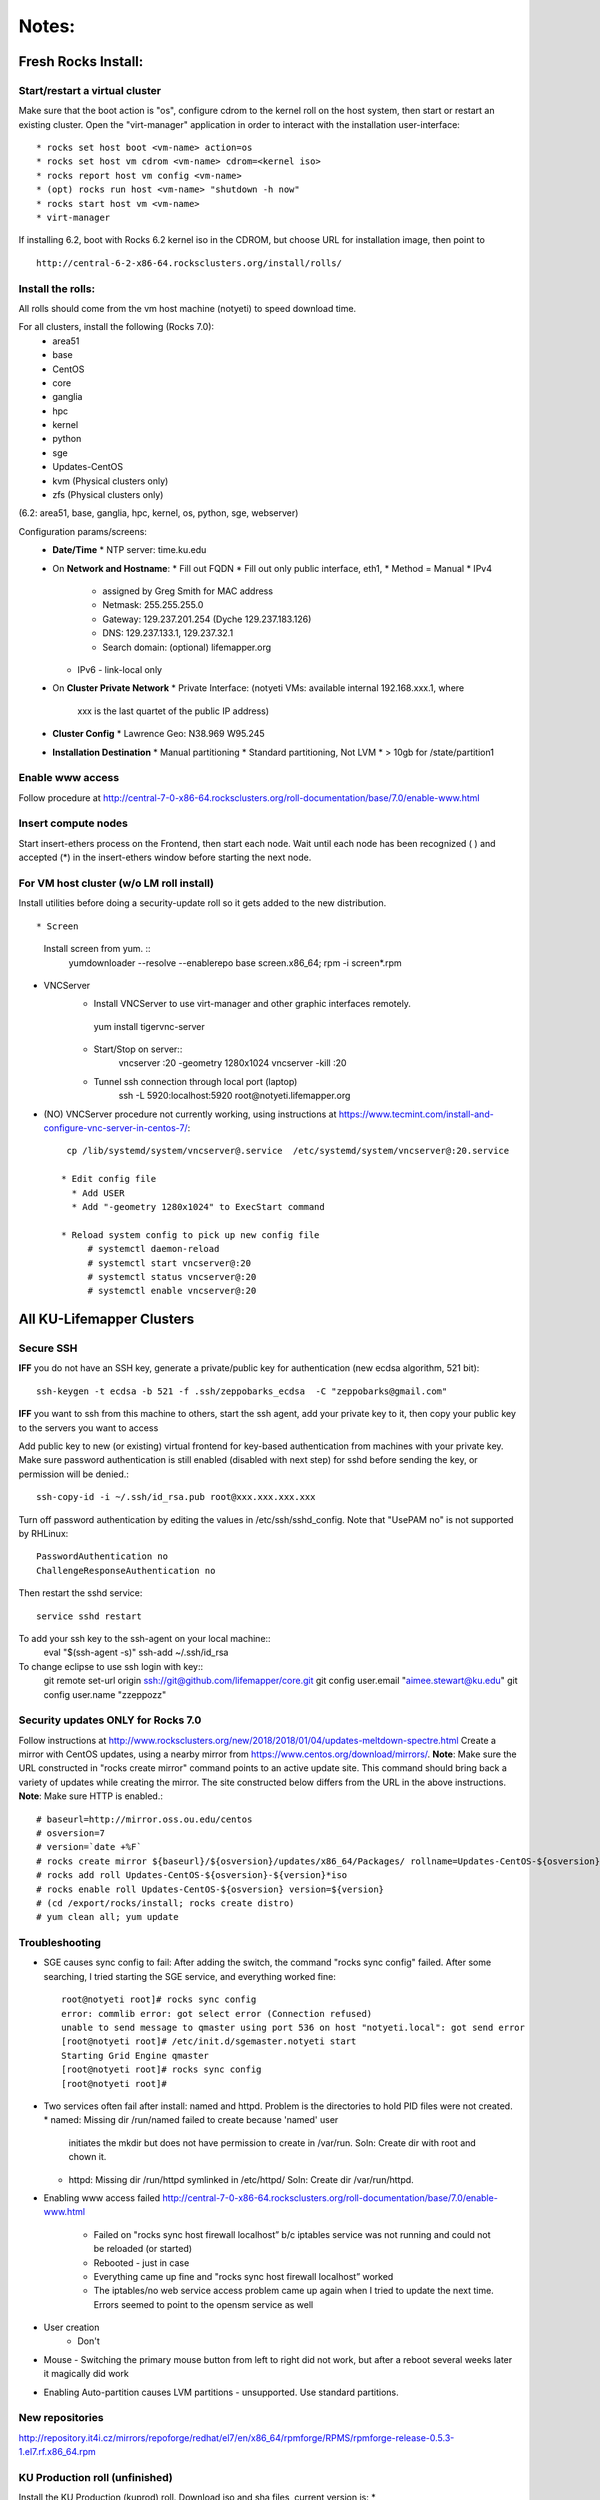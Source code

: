 ######
Notes:
######

********************
Fresh Rocks Install:
********************

Start/restart a virtual cluster
~~~~~~~~~~~~~~~~~~~~~~~~~~~~~~~
Make sure that the boot action is "os", configure cdrom to the kernel roll on 
the host system, then start or restart an existing cluster.  Open the 
"virt-manager" application in order to interact with the installation 
user-interface:: 

 * rocks set host boot <vm-name> action=os
 * rocks set host vm cdrom <vm-name> cdrom=<kernel iso>
 * rocks report host vm config <vm-name>
 * (opt) rocks run host <vm-name> "shutdown -h now"
 * rocks start host vm <vm-name>
 * virt-manager

If installing 6.2, boot with Rocks 6.2 kernel iso in the CDROM, but choose 
URL for installation image, then point to ::
  
  http://central-6-2-x86-64.rocksclusters.org/install/rolls/
  
Install the rolls:
~~~~~~~~~~~~~~~~~~

All rolls should come from the vm host machine (notyeti) to speed download time.
  
For all clusters, install the following (Rocks 7.0):
 * area51
 * base 
 * CentOS
 * core
 * ganglia
 * hpc
 * kernel
 * python
 * sge
 * Updates-CentOS
 * kvm (Physical clusters only)
 * zfs (Physical clusters only)

(6.2: area51, base, ganglia, hpc, kernel, os, python, sge, webserver)

Configuration params/screens:
 * **Date/Time**
   * NTP server:  time.ku.edu
 * On **Network and Hostname**:
   * Fill out FQDN
   * Fill out only public interface, eth1, 
   * Method = Manual
   * IPv4 
     * assigned by Greg Smith for MAC address
     * Netmask: 255.255.255.0
     * Gateway:  129.237.201.254 (Dyche 129.237.183.126)
     * DNS:  129.237.133.1, 129.237.32.1
     * Search domain: (optional) lifemapper.org
   * IPv6 - link-local only
 * On **Cluster Private Network**  
   * Private Interface:  (notyeti VMs: available internal 192.168.xxx.1, where
     xxx is the last quartet of the public IP address)
 * **Cluster Config**
   * Lawrence Geo:  N38.969  W95.245
 * **Installation Destination**
   * Manual partitioning
   * Standard partitioning, Not LVM
   * > 10gb for /state/partition1



Enable www access
~~~~~~~~~~~~~~~~~
Follow procedure at http://central-7-0-x86-64.rocksclusters.org/roll-documentation/base/7.0/enable-www.html

Insert compute nodes
~~~~~~~~~~~~~~~~~~~~
Start insert-ethers process on the Frontend, then start each node.  Wait until 
each node has been recognized ( ) and accepted (*) in the insert-ethers
window before starting the next node.

For VM host cluster (w/o LM roll install)
~~~~~~~~~~~~~~~~~~~~~~~~~~~~~~~~~~~~~~~~~
Install utilities before doing a security-update roll so it gets added to the 
new distribution.  ::

* Screen
   Install screen from yum.  ::
    yumdownloader --resolve --enablerepo base screen.x86_64;
    rpm -i screen*.rpm

* VNCServer
   * Install VNCServer to use virt-manager and other graphic interfaces remotely. 
    yum install tigervnc-server
    
   * Start/Stop on server::
      vncserver :20 -geometry 1280x1024
      vncserver -kill :20
      
   * Tunnel ssh connection through local port (laptop)
      ssh -L 5920:localhost:5920 root@notyeti.lifemapper.org

* (NO) VNCServer procedure not currently working, using instructions 
  at https://www.tecmint.com/install-and-configure-vnc-server-in-centos-7/::
    cp /lib/systemd/system/vncserver@.service  /etc/systemd/system/vncserver@:20.service
            
   * Edit config file
     * Add USER
     * Add "-geometry 1280x1024" to ExecStart command
     
   * Reload system config to pick up new config file
        # systemctl daemon-reload
        # systemctl start vncserver@:20
        # systemctl status vncserver@:20
        # systemctl enable vncserver@:20

    
    
**************************
All KU-Lifemapper Clusters
**************************

Secure SSH
~~~~~~~~~~

**IFF** you do not have an SSH key, generate a private/public key for 
authentication (new ecdsa algorithm, 521 bit)::

    ssh-keygen -t ecdsa -b 521 -f .ssh/zeppobarks_ecdsa  -C "zeppobarks@gmail.com"
    
**IFF** you want to ssh from this machine to others, start the ssh agent, add
your private key to it, then copy your public key to the servers you want to access

Add public key to new (or existing) virtual frontend for key-based 
authentication from machines with your private key.  Make sure password 
authentication is still enabled (disabled with next step) for sshd before 
sending the key, or permission will be denied.::

    ssh-copy-id -i ~/.ssh/id_rsa.pub root@xxx.xxx.xxx.xxx

Turn off password authentication by editing the values in /etc/ssh/sshd_config.
Note that "UsePAM no" is not supported by RHLinux::

    PasswordAuthentication no
    ChallengeResponseAuthentication no
    
Then restart the sshd service::

    service sshd restart
    
To add your ssh key to the ssh-agent on your local machine::
    eval "$(ssh-agent -s)"
    ssh-add ~/.ssh/id_rsa

To change eclipse to use ssh login with key::
    git remote set-url origin ssh://git@github.com/lifemapper/core.git
    git config user.email "aimee.stewart@ku.edu"
    git config user.name "zzeppozz"
    
Security updates ONLY for Rocks 7.0
~~~~~~~~~~~~~~~~~~~~~~~~~~~~~~~~~~~~~

Follow instructions at 
http://www.rocksclusters.org/new/2018/2018/01/04/updates-meltdown-spectre.html
Create a mirror with CentOS updates, using a nearby mirror from 
https://www.centos.org/download/mirrors/.  
**Note**: Make sure the URL constructed in "rocks create mirror" command points 
to an active update site. This command should bring back a variety of updates 
while creating the mirror.  The site constructed below differs from the URL in
the above instructions.
**Note**: Make sure HTTP is enabled.::
    
    # baseurl=http://mirror.oss.ou.edu/centos
    # osversion=7
    # version=`date +%F`
    # rocks create mirror ${baseurl}/${osversion}/updates/x86_64/Packages/ rollname=Updates-CentOS-${osversion} version=${version}
    # rocks add roll Updates-CentOS-${osversion}-${version}*iso
    # rocks enable roll Updates-CentOS-${osversion} version=${version}
    # (cd /export/rocks/install; rocks create distro)
    # yum clean all; yum update
    

Troubleshooting
~~~~~~~~~~~~~~~
* SGE causes sync config to fail:
  After adding the switch, the command "rocks sync config" failed.  After some 
  searching, I tried starting the SGE service, and everything worked fine::

    root@notyeti root]# rocks sync config
    error: commlib error: got select error (Connection refused)
    unable to send message to qmaster using port 536 on host "notyeti.local": got send error
    [root@notyeti root]# /etc/init.d/sgemaster.notyeti start
    Starting Grid Engine qmaster
    [root@notyeti root]# rocks sync config
    [root@notyeti root]# 

* Two services often fail after install: named and httpd.  Problem is the 
  directories to hold PID files were not created.  
  * named: Missing dir /run/named failed to create because 'named' user 
    initiates the mkdir but does not have permission to create in /var/run.  
    Soln: Create dir with root and chown it.
  * httpd: Missing dir /run/httpd symlinked in /etc/httpd/
    Soln: Create dir /var/run/httpd.
* Enabling www access failed 
  http://central-7-0-x86-64.rocksclusters.org/roll-documentation/base/7.0/enable-www.html 
    * Failed on "rocks sync host firewall localhost” b/c iptables service was not 
      running and could not be reloaded (or started)
    * Rebooted - just in case
    * Everything came up fine and "rocks sync host firewall localhost” worked
    * The iptables/no web service access problem came up again when I tried to 
      update the next time. Errors seemed to point to the opensm service as well

* User creation
    * Don't
      
* Mouse - Switching the primary mouse button from left to right did not work,
  but after a reboot several weeks later it magically did work

* Enabling Auto-partition causes LVM partitions - unsupported.  Use 
  standard partitions.

New repositories
~~~~~~~~~~~~~~~~
http://repository.it4i.cz/mirrors/repoforge/redhat/el7/en/x86_64/rpmforge/RPMS/rpmforge-release-0.5.3-1.el7.rf.x86_64.rpm

KU Production roll (unfinished)
~~~~~~~~~~~~~~~~~~~~~~~~~~~~~~~
Install the KU Production (kuprod) roll. Download iso and sha files, current
version is: 
* http://svc.lifemapper.org/dl/kuprod-1.0-0.x86_64.disk1.iso


history:
* Check DNS
 1012  ping www.ucsd.edu
 1013  cat /var/log/messages | grep DHCP
 1014  ping 192.168.131.252
 1015  ssh 192.168.131.252
 1017  rocks list host interface | grep 192.168.131.252

* Disable subnet manager opensm for InfiniBand
 1018  tail -n50 /var/log/messages
 1019  systemctl stop opensm
 1020  systemctl disable opensm

* See who (VMs) has accessed notyeti via http
 1021  grep rockscommand /var/log/messages
 1022  cd /var/log/httpd/
 1023  ll
 1024  tail access_log
 
 * Try to start httpd, figure out why failed
 1025  systemctl status httpd
 1026  systemctl stop httpd
 1027  systemctl start httpd
 1028  journalctl -xe
 1029  ll
 
 * grep process table for httpd
 1030  pgrep httpd
 1031  rocks list network
 1032  ip route show
 1033  systemctl status httpd
 1034  systemctl start httpd
 1035  cd /etc/httpd/
 1036  ll
 1037  ls /run
 
 * Missing directory, should have been created by systemd
 1038  mkdir /run/httpd
 1039  systemctl start httpd
 1040  systemctl status httpd
 1041  systemctl status named

* insert-ethers will fail if httpd is not running
 1042  insert-ethers
 1043  ~
 1044  systemctl start named
 1045  systemctl status named
 1046  systemctl stop httpd
 1047  insert-ethers
 1048  systemctl start httpd
 1049  insert-ethers

* Install Vclusters with bootaction=os and cdrom pointing to kernel roll file on notyeti
 1051  rocks list host boot
 1053  rocks set host boot notyeti-191 action=os
 1057  rocks set host vm cdrom notyeti-191 cdrom=/tank/data/rolls/kernel-7.0-0.x86_64.disk1.iso
 1058  rocks report host vm config notyeti-191
 1059  rocks list host vm status=1
 1060  rocks start host vm notyeti-191
 
* Clear cdrom before next boot
* make sure to "stop", then "start" vm after install
 1022  rocks set host vm cdrom notyeti-191 cdrom=None
 1023  rocks report host vm config notyeti-191 
 
* Check rocksdb 
 1024  systemctl status
 1025  systemctl status foundation-mysql
  
* Watch journal, live updating
    1  journalctl -xf

* httpd is not up
    2  systemctl status httpd
    3  systemctl restart httpd
   12  systemctl status httpd 
   14  mkdir /run/httpd
   15  systemctl start httpd 

* Disable unnecessary opensm, subnet manager for InfiniBand
    4  systemctl status opensm
    5  systemctl stop opensm
    6  systemctl disable opensm

* Note broken link to /run/httpd directory
    8  ll /etc/httpd/

* Add missing /var/run/named directory (journal showed mkdir failed, fix permissions for named user)
   11  mkdir /run/named
   16  systemctl status named
   17  systemctl start named
   18  systemctl status named
   19  chown -R named:named /run/named
   20  systemctl status named
   21  systemctl stop named
   22  systemctl start named
   
* Check other critical services, then reboot
   23  systemctl status dhcpd
   24  systemctl status foundation-mysql.service 
   25  shutdown -r now


* Also did not start on reboot
   72  systemctl  status zfs-import-scan.service 
   73  systemctl  start zfs-import-scan.service 
   74  systemctl  status zfs-import-scan.service 
   75  journalctl -xe

* VM Container did not boot with kickstart file, what's in them
   81  ls -lahtr /tftpboot/pxelinux/pxelinux.cfg/
   82  more /tftpboot/pxelinux/pxelinux.cfg/default 


* Is there a problem with MTU=1500?  No
   93  ping 192.168.131.1 -s 1500
   94  ping 192.168.131.1 -s 1800
   95  ping 192.168.131.254 -s 1800
   96  ping 192.168.131.254 
   97  ping 192.168.131.254 -s 1500
   98  ping 192.168.131.254 -s 1472
   99  ping 192.168.131.254 -s 1500

* Install tftp client for testing connection
  156  yum install tftp
  159  tftp --help
  160  tftp 192.168.131.1

* Look at messages again
  179  grep rockscommand /var/log/messages 
  
* Install vncserver
  186  yum install tigervnc-server
  187  vncserver :20

* Also did not start on reboot
  189  rocks run host uptime collate=yes
  190  rocks list host partition

* Why do attached machines not get kickstart file on host insert-ethers?
Value is retrieved from attribute Kickstart_PrivateKickstartCGI
  set on install.  Solution: fix it
* Checkout PXE boot configuration, all configurations had rocks-ks=em2 instead of cgi script
   81  ls -lahtr /tftpboot/pxelinux/pxelinux.cfg/
   82  more /tftpboot/pxelinux/pxelinux.cfg/default 
* rocks-ks was set to https://192.168.131.1/install/em2 instead of the cgi script.  
  135  tcpdump -v tcpdump -n -i eth0 port 69
  151  rocks list attr | grep CGI
  152  rocks set attr Kickstart_PrivateKickstartCGI sbin/kickstart.cgi
  153  rocks list attr | grep CGI

* Fix pxe boot config file generation, then start em up
  154  cd /export/rocks/install/rocks-dist/x86_64/build/nodes/
  155  cat core-pxe.xml | rocks report post attrs="$(rocks report host attr localhost pydict=true)" > output.txt
  156  vim output.txt 
  157  bash output.txt 
  158  insert-ethers 
  
* NAS install should be headless
  159  rocks set host installaction nas-0-0 action="install headless"
  160  rocks list host nas-0-0
  161  rocks set host boot nas-0-0 action=install
  162  ssh nas-0-0
  